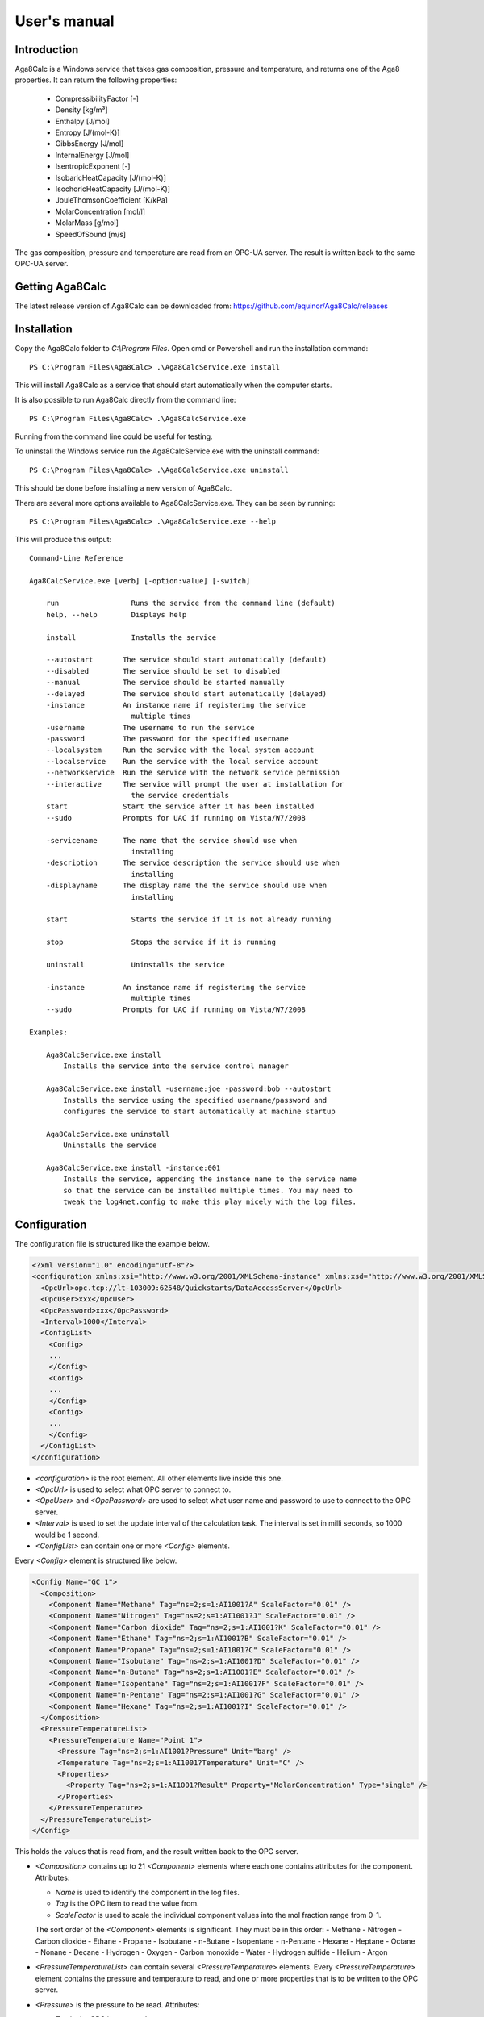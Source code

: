 .. highlight:: none

#############
User's manual
#############

Introduction
------------

Aga8Calc is a Windows service that takes gas composition, pressure and temperature, and returns one of the Aga8 properties.
It can return the following properties:

    - CompressibilityFactor [-]
    - Density [kg/m³]
    - Enthalpy [J/mol]
    - Entropy [J/(mol-K)]
    - GibbsEnergy [J/mol]
    - InternalEnergy [J/mol]
    - IsentropicExponent [-]
    - IsobaricHeatCapacity [J/(mol-K)]
    - IsochoricHeatCapacity [J/(mol-K)]
    - JouleThomsonCoefficient [K/kPa]
    - MolarConcentration [mol/l]
    - MolarMass [g/mol]
    - SpeedOfSound [m/s]

The gas composition, pressure and temperature are read from an OPC-UA server.
The result is written back to the same OPC-UA server.

Getting Aga8Calc
----------------

The latest release version of Aga8Calc can be downloaded from:
https://github.com/equinor/Aga8Calc/releases

Installation
------------

Copy the Aga8Calc folder to `C:\\Program Files`.
Open cmd or Powershell and run the installation command::

    PS C:\Program Files\Aga8Calc> .\Aga8CalcService.exe install

This will install Aga8Calc as a service that should start automatically when the computer starts.

It is also possible to run Aga8Calc directly from the command line::

    PS C:\Program Files\Aga8Calc> .\Aga8CalcService.exe

Running from the command line could be useful for testing.

To uninstall the Windows service run the Aga8CalcService.exe with the uninstall command::

    PS C:\Program Files\Aga8Calc> .\Aga8CalcService.exe uninstall

This should be done before installing a new version of Aga8Calc.

There are several more options available to Aga8CalcService.exe.
They can be seen by running::

    PS C:\Program Files\Aga8Calc> .\Aga8CalcService.exe --help

This will produce this output:

::

    Command-Line Reference

    Aga8CalcService.exe [verb] [-option:value] [-switch]

        run                 Runs the service from the command line (default)
        help, --help        Displays help

        install             Installs the service

        --autostart       The service should start automatically (default)
        --disabled        The service should be set to disabled
        --manual          The service should be started manually
        --delayed         The service should start automatically (delayed)
        -instance         An instance name if registering the service
                            multiple times
        -username         The username to run the service
        -password         The password for the specified username
        --localsystem     Run the service with the local system account
        --localservice    Run the service with the local service account
        --networkservice  Run the service with the network service permission
        --interactive     The service will prompt the user at installation for
                            the service credentials
        start             Start the service after it has been installed
        --sudo            Prompts for UAC if running on Vista/W7/2008

        -servicename      The name that the service should use when
                            installing
        -description      The service description the service should use when
                            installing
        -displayname      The display name the the service should use when
                            installing

        start               Starts the service if it is not already running

        stop                Stops the service if it is running

        uninstall           Uninstalls the service

        -instance         An instance name if registering the service
                            multiple times
        --sudo            Prompts for UAC if running on Vista/W7/2008

    Examples:

        Aga8CalcService.exe install
            Installs the service into the service control manager

        Aga8CalcService.exe install -username:joe -password:bob --autostart
            Installs the service using the specified username/password and
            configures the service to start automatically at machine startup

        Aga8CalcService.exe uninstall
            Uninstalls the service

        Aga8CalcService.exe install -instance:001
            Installs the service, appending the instance name to the service name
            so that the service can be installed multiple times. You may need to
            tweak the log4net.config to make this play nicely with the log files.


Configuration
-------------

The configuration file is structured like the example below.

.. code-block:: xml

    <?xml version="1.0" encoding="utf-8"?>
    <configuration xmlns:xsi="http://www.w3.org/2001/XMLSchema-instance" xmlns:xsd="http://www.w3.org/2001/XMLSchema">
      <OpcUrl>opc.tcp://lt-103009:62548/Quickstarts/DataAccessServer</OpcUrl>
      <OpcUser>xxx</OpcUser>
      <OpcPassword>xxx</OpcPassword>
      <Interval>1000</Interval>
      <ConfigList>
        <Config>
        ...
        </Config>
        <Config>
        ...
        </Config>
        <Config>
        ...
        </Config>
      </ConfigList>
    </configuration>

-   `<configuration>` is the root element.
    All other elements live inside this one.

-   `<OpcUrl>` is used to select what OPC server to connect to.

-   `<OpcUser>` and `<OpcPassword>` are used to select what user name and password to use to connect to the OPC server.

-   `<Interval>` is used to set the update interval of the calculation task.
    The interval is set in milli seconds, so 1000 would be 1 second.

-   `<ConfigList>` can contain one or more `<Config>` elements.

Every `<Config>` element is structured like below.

.. code-block:: xml

    <Config Name="GC 1">
      <Composition>
        <Component Name="Methane" Tag="ns=2;s=1:AI1001?A" ScaleFactor="0.01" />
        <Component Name="Nitrogen" Tag="ns=2;s=1:AI1001?J" ScaleFactor="0.01" />
        <Component Name="Carbon dioxide" Tag="ns=2;s=1:AI1001?K" ScaleFactor="0.01" />
        <Component Name="Ethane" Tag="ns=2;s=1:AI1001?B" ScaleFactor="0.01" />
        <Component Name="Propane" Tag="ns=2;s=1:AI1001?C" ScaleFactor="0.01" />
        <Component Name="Isobutane" Tag="ns=2;s=1:AI1001?D" ScaleFactor="0.01" />
        <Component Name="n-Butane" Tag="ns=2;s=1:AI1001?E" ScaleFactor="0.01" />
        <Component Name="Isopentane" Tag="ns=2;s=1:AI1001?F" ScaleFactor="0.01" />
        <Component Name="n-Pentane" Tag="ns=2;s=1:AI1001?G" ScaleFactor="0.01" />
        <Component Name="Hexane" Tag="ns=2;s=1:AI1001?I" ScaleFactor="0.01" />
      </Composition>
      <PressureTemperatureList>
        <PressureTemperature Name="Point 1">
          <Pressure Tag="ns=2;s=1:AI1001?Pressure" Unit="barg" />
          <Temperature Tag="ns=2;s=1:AI1001?Temperature" Unit="C" />
          <Properties>
            <Property Tag="ns=2;s=1:AI1001?Result" Property="MolarConcentration" Type="single" />
          </Properties>
        </PressureTemperature>
      </PressureTemperatureList>
    </Config>


This holds the values that is read from, and the result written back to the OPC server.

-   `<Composition>` contains up to 21 `<Component>` elements where each one contains attributes for the component.
    Attributes:

    - `Name` is used to identify the component in the log files.
    - `Tag` is the OPC item to read the value from.
    - `ScaleFactor` is used to scale the individual component values into the mol fraction range from 0-1.

    The sort order of the `<Component>` elements is significant.
    They must be in this order:
    - Methane
    - Nitrogen
    - Carbon dioxide
    - Ethane
    - Propane
    - Isobutane
    - n-Butane
    - Isopentane
    - n-Pentane
    - Hexane
    - Heptane
    - Octane
    - Nonane
    - Decane
    - Hydrogen
    - Oxygen
    - Carbon monoxide
    - Water
    - Hydrogen sulfide
    - Helium
    - Argon

-   `<PressureTemperatureList>` can contain several `<PressureTemperature>` elements.
    Every `<PressureTemperature>` element contains the pressure and temperature to read, and one or more properties that is to be written to the OPC server.

-   `<Pressure>` is the pressure to be read.
    Attributes:

    - `Tag` is the OPC item to read.
    - `Unit` is the expected engineering unit of the pressure value.
      This is used to convert the pressure value to the unit needed for the Aga8 equation of state, namely [kPa].
      The possible units are:

      - barg (bar gauge)
      - bara (bar absolute)

-   `<Temperature>` is the temperature to read.
    Attributes:

    - `Tag` is the OPC item to read.
    - `Unit` is the expected engineering unit of the temperature value.
      This is used to convert the temperature to the proper unit - [K].
      The possible temperature units are:

      - C (degree Celsius)
      - K (Kelvin)

-   `<Properties>` contains one or more `<Property>` elements.
    These are the results that will be written to the OPC server.
    The Attributes of the `<Property>` element are:

    - `Tag` is the OPC item to write to.
    - `Property` is the result that will be written to the OPC item.
      The possible options are:

      - CompressibilityFactor
      - Density
      - Enthalpy
      - Entropy
      - GibbsEnergy
      - InternalEnergy
      - IsentropicExponent
      - IsobaricHeatCapacity
      - IsochoricHeatCapacity
      - JouleThomsonCoefficient
      - MolarConcentration
      - MolarMass
      - SpeedOfSound

    - `Type` is the datatype that the OPC server expects for the item.
      Possible types are:

      - `single` a 32-bit floating point type.
      - `double` a 64-bit floating point type.

A complete, minimal configuration file could look like this.

.. code-block:: xml

    <?xml version="1.0" encoding="utf-8"?>
    <configuration xmlns:xsi="http://www.w3.org/2001/XMLSchema-instance" xmlns:xsd="http://www.w3.org/2001/XMLSchema">
      <OpcUrl>opc.tcp://lt-103009:62548/Quickstarts/DataAccessServer</OpcUrl>
      <OpcUser>username</OpcUser>
      <OpcPassword>password</OpcPassword>
      <Interval>10000.0</Interval>
      <ConfigList>
        <Config Name="GC 1">
          <Composition>
            <Component Name="Methane" Tag="ns=2;s=1:AI1001?A" ScaleFactor="0.01" />
            <Component Name="Nitrogen" Tag="ns=2;s=1:AI1001?J" ScaleFactor="0.01" />
            <Component Name="Carbon dioxide" Tag="ns=2;s=1:AI1001?K" ScaleFactor="0.01" />
            <Component Name="Ethane" Tag="ns=2;s=1:AI1001?B" ScaleFactor="0.01" />
            <Component Name="Propane" Tag="ns=2;s=1:AI1001?C" ScaleFactor="0.01" />
            <Component Name="Isobutane" Tag="ns=2;s=1:AI1001?D" ScaleFactor="0.01" />
            <Component Name="n-Butane" Tag="ns=2;s=1:AI1001?E" ScaleFactor="0.01" />
            <Component Name="Isopentane" Tag="ns=2;s=1:AI1001?F" ScaleFactor="0.01" />
            <Component Name="n-Pentane" Tag="ns=2;s=1:AI1001?G" ScaleFactor="0.01" />
            <Component Name="Hexane" Tag="ns=2;s=1:AI1001?I" ScaleFactor="0.01" />
          </Composition>
          <PressureTemperatureList>
            <PressureTemperature Name="Point 1">
              <Pressure Tag="ns=2;s=1:AI1001?Pressure" Unit="barg" />
              <Temperature Tag="ns=2;s=1:AI1001?Temperature" Unit="C" />
              <Properties>
                <Property Tag="ns=2;s=1:AI1001?Result" Property="MolarConcentration" Type="single" />
              </Properties>
            </PressureTemperature>
          </PressureTemperatureList>
        </Config>
      </ConfigList>
    </configuration>

Files
-----

-   **aga8.dll** Library that implements Aga8 Part 1 Detail equation of state.

-   **Aga8_Calc_Client.Config.xml** Config file for the OPC client.

-   **Aga8CalcService.exe** Main program.

-   **NLog.config** Configuration file for logging system.

-   **Aga8Calc.config** Main configuration file.


Sequence Diagram
----------------

.. uml::

    @startuml
    scale 1

    == Init ==
    Aga8Calc -> OpcServer : Connect request
    OpcServer --> Aga8Calc : Connect granted

    == Main loop ==
    loop forever
        Aga8Calc -> OpcServer : Poll pressure, temperature and composition
        OpcServer --> Aga8Calc : Return pressure, temperature, composition

        hnote over Aga8Calc : Calculate results

        Aga8Calc -> OpcServer : Write results

        hnote over Aga8Calc : Wait <interval> ms
    end
    @enduml
